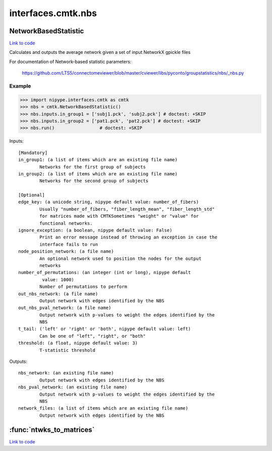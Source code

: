.. AUTO-GENERATED FILE -- DO NOT EDIT!

interfaces.cmtk.nbs
===================


.. _nipype.interfaces.cmtk.nbs.NetworkBasedStatistic:


.. index:: NetworkBasedStatistic

NetworkBasedStatistic
---------------------

`Link to code <http://github.com/nipy/nipype/tree/ec86b7476/nipype/interfaces/cmtk/nbs.py#L59>`__

Calculates and outputs the average network given a set of input NetworkX gpickle files

For documentation of Network-based statistic parameters:

        https://github.com/LTS5/connectomeviewer/blob/master/cviewer/libs/pyconto/groupstatistics/nbs/_nbs.py

Example
~~~~~~~

>>> import nipype.interfaces.cmtk as cmtk
>>> nbs = cmtk.NetworkBasedStatistic()
>>> nbs.inputs.in_group1 = ['subj1.pck', 'subj2.pck'] # doctest: +SKIP
>>> nbs.inputs.in_group2 = ['pat1.pck', 'pat2.pck'] # doctest: +SKIP
>>> nbs.run()                 # doctest: +SKIP

Inputs::

        [Mandatory]
        in_group1: (a list of items which are an existing file name)
                Networks for the first group of subjects
        in_group2: (a list of items which are an existing file name)
                Networks for the second group of subjects

        [Optional]
        edge_key: (a unicode string, nipype default value: number_of_fibers)
                Usually "number_of_fibers, "fiber_length_mean", "fiber_length_std"
                for matrices made with CMTKSometimes "weight" or "value" for
                functional networks.
        ignore_exception: (a boolean, nipype default value: False)
                Print an error message instead of throwing an exception in case the
                interface fails to run
        node_position_network: (a file name)
                An optional network used to position the nodes for the output
                networks
        number_of_permutations: (an integer (int or long), nipype default
                 value: 1000)
                Number of permutations to perform
        out_nbs_network: (a file name)
                Output network with edges identified by the NBS
        out_nbs_pval_network: (a file name)
                Output network with p-values to weight the edges identified by the
                NBS
        t_tail: ('left' or 'right' or 'both', nipype default value: left)
                Can be one of "left", "right", or "both"
        threshold: (a float, nipype default value: 3)
                T-statistic threshold

Outputs::

        nbs_network: (an existing file name)
                Output network with edges identified by the NBS
        nbs_pval_network: (an existing file name)
                Output network with p-values to weight the edges identified by the
                NBS
        network_files: (a list of items which are an existing file name)
                Output network with edges identified by the NBS

.. module:: nipype.interfaces.cmtk.nbs


.. _nipype.interfaces.cmtk.nbs.ntwks_to_matrices:

:func:`ntwks_to_matrices`
-------------------------

`Link to code <http://github.com/nipy/nipype/tree/ec86b7476/nipype/interfaces/cmtk/nbs.py#L27>`__





